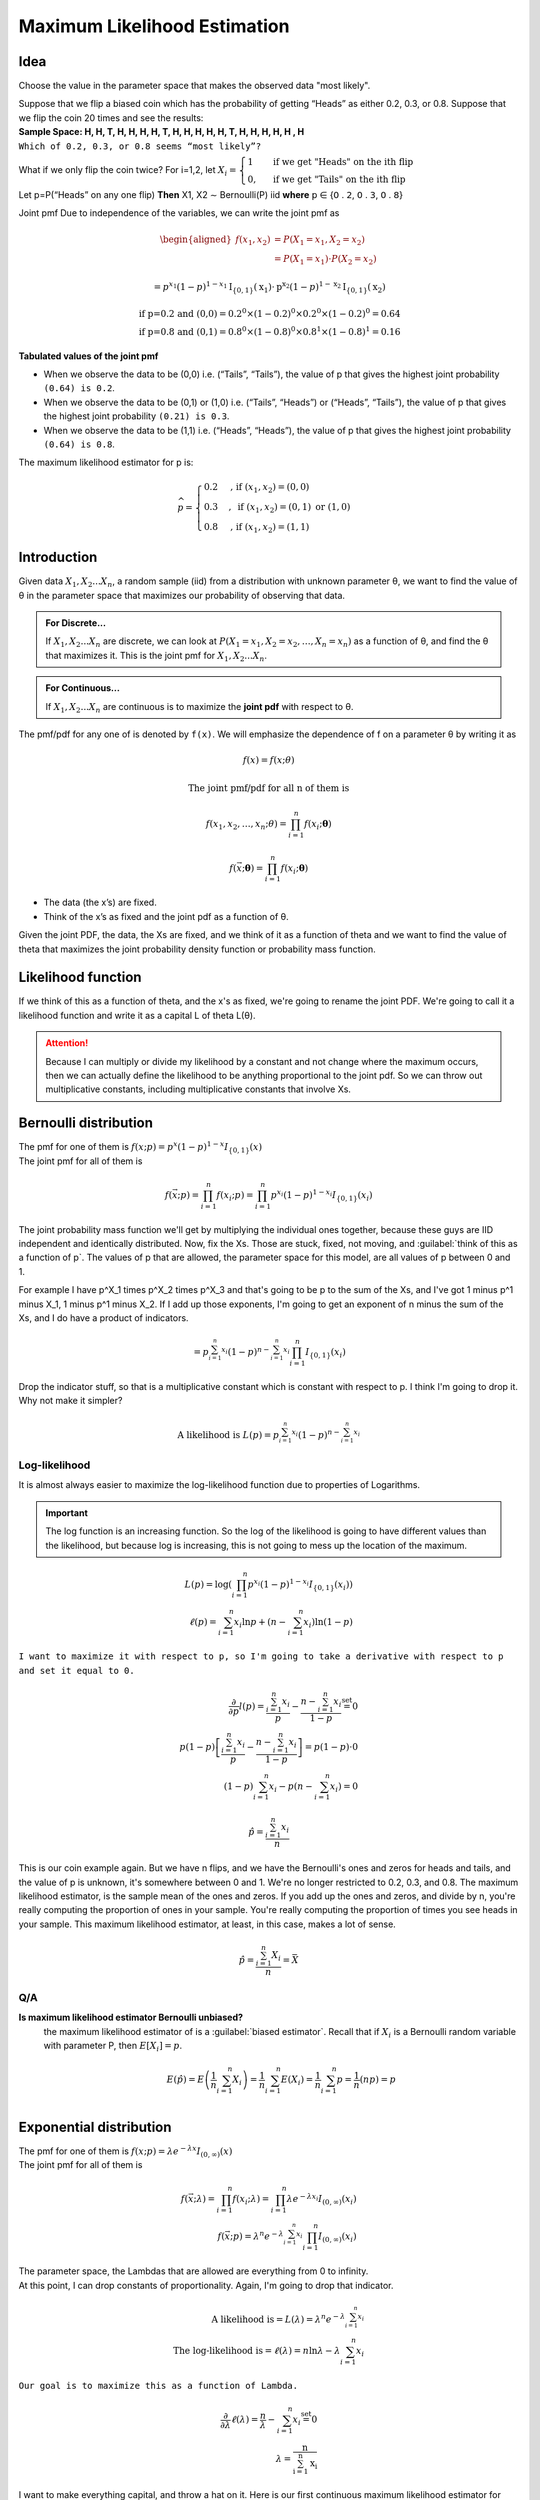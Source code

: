 .. title::
   What is Maximum Likelihood Estimation?

##############################
Maximum Likelihood Estimation
##############################

Idea
=====
Choose the value in the parameter space that makes the observed data "most likely".

| Suppose that we flip a biased coin which has the probability of getting “Heads” as either 0.2, 0.3, or 0.8. Suppose that we flip the coin 20 times and see the results:
| **Sample Space: H, H, T, H, H, H, H, T, H, H, H, H, H, T, H, H, H, H, H , H**
| ``Which of 0.2, 0.3, or 0.8 seems “most likely”?``

What if we only flip the coin twice? For i=1,2, let :math:`X_{i}=\begin{cases}1 & \text { if we get "Heads" on the ith flip } \\ 0, & \text { if we get "Tails" on the ith flip }\end{cases}`

Let p=P(“Heads” on any one flip) **Then** X1, X2 ∼ Bernoulli(P) iid  **where** 𝗉 ∈ {𝟢 . 𝟤, 𝟢 . 𝟥, 𝟢 . 𝟪}

Joint pmf Due to independence of the variables, we can write the joint pmf as

.. math::
    \begin{aligned}
    f\left(x_{1}, x_{2}\right) &=P\left(X_{1}=x_{1}, X_{2}=x_{2}\right) \\
    &=P\left(X_{1}=x_{1}\right) \cdot P\left(X_{2}=x_{2}\right)
    \end{aligned}

    =p^{x_{1}}(1-p)^{1-x_{1}} \mathrm{I}_{\{0,1\}}\left(\mathrm{x}_{1}\right) \cdot \mathrm{p}^{\mathrm{x}_{2}}(1-p)^{1-\mathrm{x}_{2}} \mathrm{I}_{\{0,1\}}\left(\mathrm{x}_{2}\right)

    \text{if p=0.2 and (0,0)} = 0.2^0 \times (1 - 0.2)^0 \times 0.2^0 \times (1 - 0.2)^0 = 0.64
    \\ \text{if p=0.8 and (0,1)} = 0.8^0 \times (1 - 0.8)^0 \times 0.8^1 \times (1 - 0.8)^1 = 0.16

**Tabulated values of the joint pmf**

.. image:: https://cdn.mathpix.com/snip/images/njax3wQTyJtFK4ii3YdkkwlqdeJ1iHNU9_CwYsGr21Y.original.fullsize.png

- When we observe the data to be (0,0) i.e. (“Tails”, “Tails”), the value of p that gives the highest joint probability ``(0.64) is 0.2``.
- When we observe the data to be (0,1) or (1,0) i.e. (“Tails”, “Heads”) or (“Heads”, “Tails”), the value of p that gives the highest joint probability ``(0.21) is 0.3``.
- When we observe the data to be (1,1) i.e. (“Heads”, “Heads”), the value of p that gives the highest joint probability ``(0.64) is 0.8``.

The maximum likelihood estimator for p is:

.. math::
    \widehat{p}= \begin{cases}0.2 & \text {, if }\left(x_{1}, x_{2}\right)=(0,0) \\ 0.3 & , \text { if }\left(x_{1}, x_{2}\right)=(0,1) \text { or }(1,0) \\ 0.8 & \text {, if }\left(x_{1}, x_{2}\right)=(1,1)\end{cases}


Introduction
=============

Given data :math:`X_1, X_2 ... X_n`, a random sample (iid) from a distribution with unknown parameter θ, we want to
find the value of θ in the parameter space that maximizes our probability of observing that data.

.. admonition:: For Discrete...

    If :math:`X_1, X_2 ... X_n` are discrete, we can look at :math:`P\left(X_{1}=x_{1}, X_{2}=x_{2}, \ldots, X_{n}=x_{n}\right)`
    as a function of θ, and find the θ that maximizes it. This is the joint pmf for :math:`X_1, X_2 ... X_n`.

.. admonition:: For Continuous...

    If :math:`X_1, X_2 ... X_n` are continuous is to maximize the **joint pdf** with respect to θ.

The pmf/pdf for any one of is denoted by ``f(x)``. We will emphasize the dependence of f on a parameter θ by writing it as

.. math::
    f(x) = f(x; \theta)

    \text{The joint pmf/pdf for all n of them is}

    f\left(x_{1}, x_{2}, \ldots, x_{n} ; \theta\right) = \prod_{i=1}^{n} f\left(x_{i} ; \boldsymbol{\theta}\right)

    f(\vec{x} ; \boldsymbol{\theta})=\prod_{i=1}^{n} f\left(x_{i} ; \boldsymbol{\theta}\right)

- The data (the x’s) are fixed.
- Think of the x’s as fixed and the joint pdf as a function of θ.

Given the joint PDF, the data, the Xs are fixed, and we think of it as a function of theta and we want to find the value of theta that maximizes the joint probability density function or probability mass function.

Likelihood function
====================
If we think of this as a function of theta, and the x's as fixed, we're going to rename the joint PDF. We're going to call it a likelihood function and write it as a capital L of theta L(θ).

.. image:: https://cdn.mathpix.com/snip/images/6x2RRobffl10lBr_hRqa04kDpnXBSS9DGIBc7gc-o_4.original.fullsize.png

.. attention::
    Because I can multiply or divide my likelihood by a constant and not change where the maximum occurs, then we can actually define the likelihood to be anything proportional to the joint pdf. So we can throw out multiplicative constants, including multiplicative constants that involve Xs.

Bernoulli distribution
=======================
.. centered::
    :math:`X_{1}, X_{2}, \ldots, X_{n} \stackrel{\text { iid }}{\sim} \text { Bernoulli }(p)`

| The pmf for one of them is :math:`f(x ; p)= p^{x}(1-p)^{1-x} I_{\{0,1\}}(x)`
| The joint pmf for all of them is

.. math::
    f(\vec{x} ; p) = \prod_{i=1}^{n} f\left(x_{i} ; p\right) = \prod_{i=1}^{n} p^{x_{i}}(1-p)^{1-x_{i}} I_{\{0,1\}}\left(x_{i}\right)

The joint probability mass function we'll get by multiplying the individual ones together, because these guys are IID independent and identically distributed.
Now, fix the Xs. Those are stuck, fixed, not moving, and :guilabel:`think of this as a function of p`. The values of p that are allowed, the parameter space for this model, are all values of p between 0 and 1.

For example I have p^X_1 times p^X_2 times p^X_3 and that's going to be p to the sum of the Xs, and I've got 1 minus p^1 minus X_1, 1 minus p^1 minus X_2.
If I add up those exponents, I'm going to get an exponent of n minus the sum of the Xs, and I do have a product of indicators.

.. math::
    =p^{\sum_{i=1}^{n} x_{i}}(1-p)^{n-\sum_{i=1}^{n} x_{i}} \prod_{i=1}^{n} I_{\{0,1\}}\left(x_{i}\right)

Drop the indicator stuff, so that is a multiplicative constant which is constant with respect to p. I think I'm going to drop it. Why not make it simpler?

.. math::

    \text{A likelihood is } L(p)=p^{\sum_{i=1}^{n} x_{i}}(1-p)^{n-\sum_{i=1}^{n} x_{i}}

Log-likelihood
---------------
It is almost always easier to maximize the log-likelihood function due to properties of Logarithms.

.. centered::
    :math:`ln(uv) = ln(u) + ln(v) \text{ and } ln(n)^V = v \times ln(n)`


.. important::
    The log function is an increasing function. So the log of the likelihood is going to have different values than the
    likelihood, but because log is increasing, this is not going to mess up the location of the maximum.

.. math::
    L(p)=\log\left(\prod_{i=1}^{n} p^{x_{i}}(1-p)^{1-x_{i}} I_{\{0,1\}}\left(x_{i}\right)\right) \\
    \ell(p)=\sum_{i=1}^{n} x_{i} \ln p+\left(n-\sum_{i=1}^{n} x_{i}\right) \ln (1-p)

``I want to maximize it with respect to p, so I'm going to take a derivative with respect to p and set it equal to 0.``

.. math::
    \frac{\partial}{\partial p} l(p)=\frac{\sum_{i=1}^{n} x_{i}}{p}-\frac{n-\sum_{i=1}^{n} x_{i}}{1-p} \stackrel{\text { set }}{=} 0 \\
    p(1-p)\left[\frac{\sum_{i=1}^{n} x_{i}}{p}-\frac{n-\sum_{i=1}^{n} x_{i}}{1-p}\right]=p(1-p) \cdot 0 \\
    (1-p) \sum_{i=1}^{n} x_{i}-p\left(n-\sum_{i=1}^{n} x_{i}\right)=0

.. image:: https://cdn.mathpix.com/snip/images/rkijCeDy35aP_A_nRceFCUJFEL90Igt1L7UhesnYDSs.original.fullsize.png

.. math::
    \hat{p}=\frac{\sum_{i=1}^{n} x_{i}}{n}

This is our coin example again. But we have n flips, and we have the Bernoulli's ones and zeros for heads and tails, and
the value of p is unknown, it's somewhere between 0 and 1. We're no longer restricted to 0.2, 0.3, and 0.8. The maximum
likelihood estimator, is the sample mean of the ones and zeros. If you add up the ones and zeros, and divide by n,
you're really computing the proportion of ones in your sample. You're really computing the proportion of times you see
heads in your sample. This maximum likelihood estimator, at least, in this case, makes a lot of sense.

.. math::
    \hat{p}=\frac{\sum_{i=1}^{n} X_{i}}{n}=\bar{X}

Q/A
----
**Is maximum likelihood estimator Bernoulli unbiased?**
    the maximum likelihood estimator of is a :guilabel:`biased estimator`.
    Recall that if :math:`X_i` is a Bernoulli random variable with parameter P, then :math:`E[X_i] = p`.

    .. math::
        E(\hat{p})=E\left(\frac{1}{n} \sum_{i=1}^{n} X_{i}\right)=\frac{1}{n} \sum_{i=1}^{n} E\left(X_{i}\right)=\frac{1}{n} \sum_{i=1}^{n} p=\frac{1}{n}(n p)=p \\


Exponential distribution
==========================
.. centered::
    :math:`X_{1}, X_{2}, \ldots, X_{n} \stackrel{\text { iid }}{\sim} \text { Exponential }(rate =\lambda)`

| The pmf for one of them is :math:`f(x ; p)= \lambda e^{-\lambda x} I_{(0, \infty)}(x)`
| The joint pmf for all of them is

.. math::
    f(\vec{x} ; \lambda)=\prod_{i=1}^{n} f\left(x_{i} ; \lambda\right) =\prod_{i=1}^{n} \lambda e^{-\lambda x_{i}} I_{(0, \infty)}\left(x_{i}\right) \\
    f(\vec{x} ; p)=\lambda^{n} e^{-\lambda \sum_{i=1}^{n} x_{i}} \prod_{i=1}^{n} I_{(0, \infty)}\left(x_{i}\right)

| The parameter space, the Lambdas that are allowed are everything from 0 to infinity.
| At this point, I can drop constants of proportionality. Again, I'm going to drop that indicator.

.. math::
    \text{A likelihood is} = L(\lambda)=\lambda^{n} e^{-\lambda \sum_{i=1}^{n} x_{i}} \\
    \text{The log-likelihood is} = \ell(\lambda)=n \ln \lambda-\lambda \sum_{i=1}^{n} x_{i}

``Our goal is to maximize this as a function of Lambda.``

.. math::
    \frac{\partial}{\partial \lambda} \ell(\lambda)=\frac{n}{\lambda}-\sum_{i=1}^{n} x_{i} \stackrel{\text { set }}{=} 0 \\
    \lambda=\frac{\mathrm{n}}{\sum_{\mathrm{i}=1}^{\mathrm{n}} \mathrm{x}_{\mathrm{i}}}

I want to make everything capital, and throw a hat on it. Here is our first continuous maximum likelihood estimator for
Theta or Lambda.

The maximum likelihood estimator for :math:`\lambda` is

.. math::

    \hat{\lambda}=\frac{n}{\sum_{i=1}^{n} X_{i}}=\frac{1}{\bar{X}}

.. warning::
    Same as method of moments. Biased!

This is exactly what we got with method of moments. Because if Lambda is the rate of this distribution, the true
distribution mean is 1 over Lambda. If you equate that to the sample mean x bar and solve for Lambda, in the method of
moments case, we got 1 over x bar. We weren't that happy about it because it was a biased estimator.
I'm trying to convince you that MLEs are everything. But they're not unbiased.

Normal distribution
====================
.. centered::
    ``MLEs for Multiple and Support Parameters``


We're going to to consider two cases

- One is when theta is higher dimensional, so theta might be the vector of mu and sigma squared.
- Other cases when the parameter is in the indicator.

.. centered::
    :math:`X_{1}, X_{2}, \ldots, X_{n} \stackrel{\text { iid }}{\sim} N(\mu, \sigma^2)`

| The pdf for one of them is :math:`\mathrm{f}\left(\mathrm{x} ; \mu, \sigma^{2}\right)=\frac{1}{\sqrt{2 \pi \sigma^{2}}} \mathrm{e}^{-\frac{1}{2 \sigma^{2}}(\mathrm{x}-\mu)^{2}}`
| The joint pdf for all of them is

.. math::
    f(\vec{x} ; \mu, \sigma^{2})=\prod_{i=1}^{n} f\left(x_{i} ; \mu, \sigma^{2}\right) = \left(2 \pi \sigma^{2}\right)^{-\mathrm{n} / 2} \mathrm{e}^{-\frac{1}{2 \sigma^{2}} \sum_{\mathrm{i}=1}^{\mathrm{n}}\left(\mathrm{x}_{\mathrm{i}}-\mu\right)^{2}}

**The parameter space :** :math:`-\infty<\mu<\infty, \quad \sigma^{2}>0`

.. math::

    \text{A likelihood is } \mathrm{L}\left(\mu, \sigma^{2}\right)=\left(2 \pi \sigma^{2}\right)^{-\mathrm{n} / 2} \mathrm{e}^{-\frac{1}{2 \sigma^{2}} \sum_{\mathrm{i}=1}^{\mathrm{n}}\left(\mathrm{x}_{\mathrm{i}}-\mu\right)^{2}} \\
    \text{ The log-likelihood is } \ell\left(\mu, \sigma^{2}\right)=-\frac{\mathrm{n}}{2} \ln \left(2 \pi \sigma^{2}\right)-\frac{1}{2 \sigma^{2}} \sum_{i=1}^{n}\left(\mathrm{x}_{\mathrm{i}}-\mu\right)^{2} \\
    \ell\left(\mu, \sigma^{2}\right)=-\frac{\mathrm{n}}{2} \ln \left(2 \pi \sigma^{2}\right)-\frac{1}{2 \sigma^{2}} \sum_{\mathrm{i}=1}^{\mathrm{n}}\left(\mathrm{x}_{\mathrm{i}}-\mu\right)^{2} \\
    \frac{\partial}{\partial \mu} \ell\left(\mu, \sigma^{2}\right) \stackrel{\text { set }}{=} 0 \\
    \frac{\partial}{\partial \sigma^{2}} \ell\left(\mu, \sigma^{2}\right) \stackrel{\text { set }}{=} 0

Solve for μ and σ simultaneously
---------------------------------
.. image:: https://cdn.mathpix.com/snip/images/vNkeYyOT1UmgFNCA2sgFKAfNXR5IMAPfXh5GmBqIgwc.original.fullsize.png

.. image:: https://cdn.mathpix.com/snip/images/UMjzkiqAodLdttR_5myNWdEQ-HVAKsYKEJaS1ZH1lkM.original.fullsize.png

.. image:: https://cdn.mathpix.com/snip/images/McLGaebTrvxQ71PE5jIkBWXHiP7uoZpPqKafcSi8K2U.original.fullsize.png

.. image:: https://cdn.mathpix.com/snip/images/YHRDjDtDGA28tUpQZovCDOui_42Fx4plVy2bfjWCTNM.original.fullsize.png

.. image:: https://cdn.mathpix.com/snip/images/PWANXAiviLgD1ZBLjBdsMxLrThZn7UDX4olqvNkDmY0.original.fullsize.png

The Invariance Property
========================





Evaluation
===========
Comparing the quality of different estimators

.. image:: https://cdn.mathpix.com/snip/images/l1hmVbsC3u0wIx-GYZf_d9OeV9ZiODfWQkbw5ULVyc4.original.fullsize.png

Mean Squared Error
-------------------
Let :math:`\hat{\theta}` be an estimator of a parameter :math:`\theta`.
The mean squared error of :math:`\hat{\theta}` is denoted and defined by

.. math::
    MSE(\hat{\theta}) = E[(\hat{\theta} - \theta)^2]

.. note::
    If :math:`\hat{\theta}` is an unbiased estimator of :math:`\theta`, its mean squared error is simply the variance of :math:`\theta`

Bias
-----
The bias of :math:`\hat{\theta}` is denoted and defined by

.. math::
    B(\hat{\theta}) = E[\hat{\theta}] - \theta

An unbiased estimator has a bias of zero.






